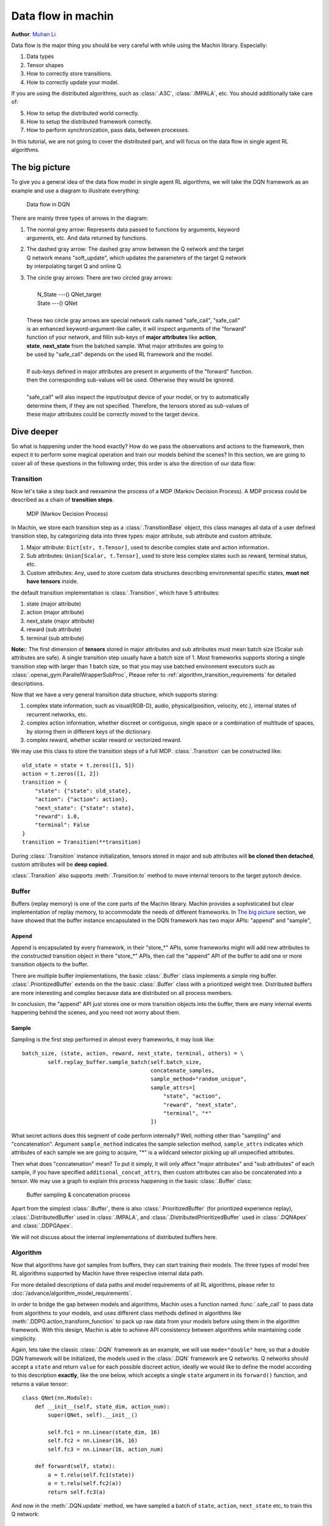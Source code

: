 Data flow in machin
================================================================
**Author**: `Muhan Li <https://github.com/iffiX>`_

Data flow is the major thing you should be very careful with while using the
Machin library. Especially:

1. Data types
2. Tensor shapes
3. How to correctly store transitions.
4. How to correctly update your model.

If you are using the distributed algorithms, such as :class:`.A3C`, :class:`.IMPALA`, etc.
You should additionally take care of:

5. How to setup the distributed world correctly.
6. How to setup the distributed framework correctly.
7. How to perform synchronization, pass data, between processes.

In this tutorial, we are not going to cover the distributed part, and will focus on
the data flow in single agent RL algorithms.

The big picture
----------------------------------------------------------------
To give you a general idea of the data flow model in single agent RL algorithms,
we will take the DQN framework as an example and use a diagram to illustrate everything:

.. figure:: ../static/tutorials/data_flow_in_machin/dqn_dflow.svg
   :alt: dflow

   Data flow in DQN

There are mainly three types of arrows in the diagram:

1. | The normal grey arrow: Represents data passed to functions by arguments, keyword
   | arguments, etc. And data returned by functions.
2. | The dashed gray arrow: The dashed gray arrow between the Q network and the target
   | Q network means "soft_update", which updates the parameters of the target Q network
   | by interpolating target Q and online Q.
3. | The circle gray arrows: There are two circled gray arrows:
   |
   |     N_State ---() QNet_target
   |     State ---() QNet
   |
   | These two circle gray arrows are special network calls named "safe_call", "safe_call"
   | is an enhanced keyword-argument-like caller, it will inspect arguments of the "forward"
   | function of your network, and fillin sub-keys of **major attributes** like **action**,
   | **state**, **next_state** from the batched sample. What major attributes are going to
   | be used by "safe_call" depends on the used RL framework and the model.
   |
   | If sub-keys defined in major attributes are present in arguments of the "forward" function.
   | then the corresponding sub-values will be used. Otherwise they would be ignored.
   |
   | "safe_call" will also inspect the input/output device of your model, or try to automatically
   | determine them, if they are not specified. Therefore, the tensors stored as sub-values of
   | these major attributes could be correctly moved to the target device.

Dive deeper
----------------------------------------------------------------
So what is happening under the hood exactly? How do we pass the observations
and actions to the framework, then expect it to perform some magical operation
and train our models behind the scenes? In this section, we are going to cover
all of these questions in the following order, this order is also the direction
of our data flow:

.. centered:: Transition -> Buffer -> Algorithm

Transition
+++++++++++++++++++++++++++++++++++++++++++++++++++++++++++++++++
Now let's take a step back and reexamine the process of a MDP (Markov Decision Process).
A MDP process could be described as a chain of **transition steps**.

.. figure:: ../static/tutorials/data_flow_in_machin/mdp.svg
   :alt: MDP

   MDP (Markov Decision Process)

In Machin, we store each transition step as a :class:`.TransitionBase` object, this
class manages all data of a user defined transition step, by categorizing data into
three types: major attribute, sub attribute and custom attribute.

1. Major attribute: ``Dict[str, t.Tensor]``, used to describe complex state and action information.
2. Sub attributes: ``Union[Scalar, t.Tensor]``, used to store less complex states such as reward, terminal status, etc.
3. Custom attributes: ``Any``, used to store custom data structures describing environmental specific states, **must not have tensors** inside.

the default transition implementation is :class:`.Transition`, which have 5 attributes:

1. state (major attribute)
2. action (major attribute)
3. next_state (major attribute)
4. reward (sub attribute)
5. terminal (sub attribute)

**Note:**: The first dimension of **tensors** stored in major attributes and sub attributes
must mean batch size (Scalar sub attributes are safe). A single transition step usually
have a batch size of 1. Most frameworks supports storing a single transition step with
larger than 1 batch size, so that you may use batched environment executors such as
:class:`.openai_gym.ParallelWrapperSubProc`, Please refer to :ref:`algorithm_transition_requirements`
for detailed descriptions.

Now that we have a very general transition data structure, which supports storing:

1. complex state information, such as visual(RGB-D), audio, physical(position, velocity, etc.),
   internal states of recurrent networks, etc.
2. complex action information, whether discreet or contiguous, single space or a combination
   of multitude of spaces, by storing them in different keys of the dictionary.
3. complex reward, whether scalar reward or vectorized reward.

We may use this class to store the transition steps of a full MDP. :class:`.Transition` can
be constructed like::

    old_state = state = t.zeros([1, 5])
    action = t.zeros([1, 2])
    transition = {
        "state": {"state": old_state},
        "action": {"action": action},
        "next_state": {"state": state},
        "reward": 1.0,
        "terminal": False
    }
    transition = Transition(**transition)

During :class:`.Transition` instance initialization, tensors stored in major and sub attributes
will **be cloned then detached**, custom attributes will be **deep copied**.

:class:`.Transition` also supports :meth:`.Transition.to` method to move
internal tensors to the target pytorch device.

.. _data_flow_in_machin:buffer:

Buffer
+++++++++++++++++++++++++++++++++++++++++++++++++++++++++++++++++

Buffers (replay memory) is one of the core parts of the Machin library. Machin provides
a sophisticated but clear implementation of replay memory, to accommodate the needs
of different frameworks. In `The big picture`_ section, we have showed that the
buffer instance encapsulated in the DQN framework has two major APIs: "append" and "sample",

Append
*****************************************************************
Append is encapsulated by every framework, in their "store_*" APIs, some frameworks
might will add new attributes to the constructed transition object in there "store_*" APIs,
then call the "append" API of the buffer to add one or more transition objects to the buffer.

There are multiple buffer implementations, the basic :class:`.Buffer` class implements a simple
ring buffer. :class:`.PrioritizedBuffer` extends on the the basic :class:`.Buffer` class with
a prioritized weight tree. Distributed buffers are more interesting and complex because data
are distributed on all process members.

In conclusion, the "append" API just stores one or more transition objects into the buffer,
there are many internal events happening behind the scenes, and you need not worry about them.

Sample
*****************************************************************
Sampling is the first step performed in almost every frameworks,
it may look like::

    batch_size, (state, action, reward, next_state, terminal, others) = \
            self.replay_buffer.sample_batch(self.batch_size,
                                            concatenate_samples,
                                            sample_method="random_unique",
                                            sample_attrs=[
                                                "state", "action",
                                                "reward", "next_state",
                                                "terminal", "*"
                                            ])

What secret actions does this segment of code perform internally? Well, nothing
other than "sampling" and "concatenation". Argument ``sample_method`` indicates
the sample selection method, ``sample_attrs`` indicates which attributes of each
sample we are going to acquire, "*" is a wildcard selector picking
up all unspecified attributes.

Then what does "concatenation" mean? To put it simply, it will only affect "major attributes"
and "sub attributes" of each sample, if you have specified ``additional_concat_attrs``, then
custom attributes can also be concatenated into a tensor. We may use a graph to explain this
process happening in the basic :class:`.Buffer` class:

.. figure:: ../static/tutorials/data_flow_in_machin/buffer.svg
   :alt: buffer

   Buffer sampling & concatenation process

Apart from the simplest :class:`.Buffer`, there is also :class:`.PrioritizedBuffer` (for
prioritized experience replay), :class:`.DistributedBuffer` used in :class:`.IMPALA`,
and :class:`.DistributedPrioritizedBuffer` used in :class:`.DQNApex` and :class:`.DDPGApex`.

We will not discuss about the internal implementations of distributed buffers here.

Algorithm
+++++++++++++++++++++++++++++++++++++++++++++++++++++++++++++++++
Now that algorithms have got samples from buffers, they can
start training their models. The three types of model free RL algorithms
supported by Machin have three respective internal data path.

For more detailed descriptions of data paths and model requirements of all RL algorithms,
please refer to :doc:`/advance/algorithm_model_requirements`.

In order to bridge the gap between models and algorithms, Machin uses a function named :func:`.safe_call`
to pass data from algorithms to your models, and uses different class methods defined in
algorithms like :meth:`.DDPG.action_transform_function` to pack up raw data from your models
before using them in the algorithm framework. With this design, Machin is able to
achieve API consistency between algorithms while maintaining code simplicity.

Again, lets take the classic :class:`.DQN` framework as an example, we will use ``mode="double"``
here, so that a double DQN framework will be initialized, the models used
in the :class:`.DQN` framework are Q networks. Q networks should accept a ``state`` and
return ``value`` for each possible discreet action, ideally we would like to define the model
according to this description **exactly**, like the one below, which accepts a single ``state``
argument in its ``forward()`` function, and returns a value tensor::

    class QNet(nn.Module):
        def __init__(self, state_dim, action_num):
            super(QNet, self).__init__()

            self.fc1 = nn.Linear(state_dim, 16)
            self.fc2 = nn.Linear(16, 16)
            self.fc3 = nn.Linear(16, action_num)

        def forward(self, state):
            a = t.relu(self.fc1(state))
            a = t.relu(self.fc2(a))
            return self.fc3(a)

And now in the :meth:`.DQN.update` method, we have sampled a batch of ``state``, ``action``,
``next_state`` etc, to train this Q network::

    batch_size, (state, action, reward, next_state, terminal, others) = \
        self.replay_buffer.sample_batch(self.batch_size,
                                        concatenate_samples,
                                        sample_method="random_unique",
                                        sample_attrs=[
                                            "state", "action",
                                            "reward", "next_state",
                                            "terminal", "*"
                                        ])

where major attributes like ``state``, ``action``, ``next_state`` are **dictionaries of tensors**,
while sub attributes like ``reward`` and ``terminal`` are two tensors of shape ``[batch_size, 1]``,
we will ignore ``others`` for now, because if you are not inheriting from the DQN framework and
write your own :meth:`.DQN.reward_func`, ``others`` does nothing.

In order to get the target Q value, which is used as an value estimation of the next state, we
must use the Q network / the target Q network to criticize the sampled ``next_state``::

    q_value = self.criticize(state)

:meth:`DQN.criticize` internally calls :func:`.safe_call`::

    if use_target:
        return safe_call(self.qnet_target, state)
    else:
        return safe_call(self.qnet, state)


:func:`.safe_call` is a relatively complex function, it does the following things in general:

1. | Check input & output device of your model, if they are not defined, try to
   | automatically determine them by checking locations of all parameters.
2. | Check argument names of the ``forward`` method of your model, this step will fail
   | if it is not defined or your model is a ``JIT`` model complied by pytorch.
3. | Try to resolve values of arguments by looking them up in the passed dictionaries,
   | Additional keys in dictionaries that does not belong to args will be ignored.

Therefore, the sampled ``state`` must have the required key: "state", and "state" is the
first argument (exclude self) of ``QNet.forwrad``.

After forwarding, the Q network will pass predicted Q values back to the DQN framework,
and data path is complete, the result Q values of next step will be passed to :meth:`DQN.reward_func`
to calculate target Q values, and then new values will be used to train the online Q network.

Summary
----------------------------------------------------------------
Generally speaking, Just treat all above process as an "advanced kwargs call",
During sampling, you will interact with your environment, and store some state tensors as values
in a dictionary::

    old_state = state = t.zeros([1, 5])
    action = t.zeros([1, 2])
    for _ in range(100):
        dqn.store_transition({
            "state": {"state": old_state},
            "action": {"action": action},
            "next_state": {"state": state},
            "reward": 1.0,
            "terminal": False
        })

Then during training, you will invoke the update method of your framework, and it will
concatenate states, actions, and next states in the **first dimension**::

    batch_size, (state, action, reward, next_state, terminal, others) = \
            self.replay_buffer.sample_batch(self.batch_size,
                                            concatenate_samples,
                                            sample_method="random_unique",
                                            sample_attrs=[
                                                "state", "action",
                                                "reward", "next_state",
                                                "terminal", "*"
                                            ])

    # state = {"state": t.zeros([batch_size, 5])}
    # action = {"action": t.zeros([batch_size, 2])}
    # next_state = {"state": t.zeros([batch_size, 5])}

Then states, actions, and next states will be passed to your networks, **safely**, since
tensors will be automatically moved to your model's input device, and input device can
be automatically determined or manually specified::

    # DQN
    q_value = self.criticize(state)

    # DDPG
    next_value = self.criticize(next_state, next_action, True)

    # PPO
    __, new_action_log_prob, new_action_entropy, *_ = \
                    self.eval_act(state, action)
    ...
    value = self.criticize(state)

And criticized values will be used to update your networks, done.
